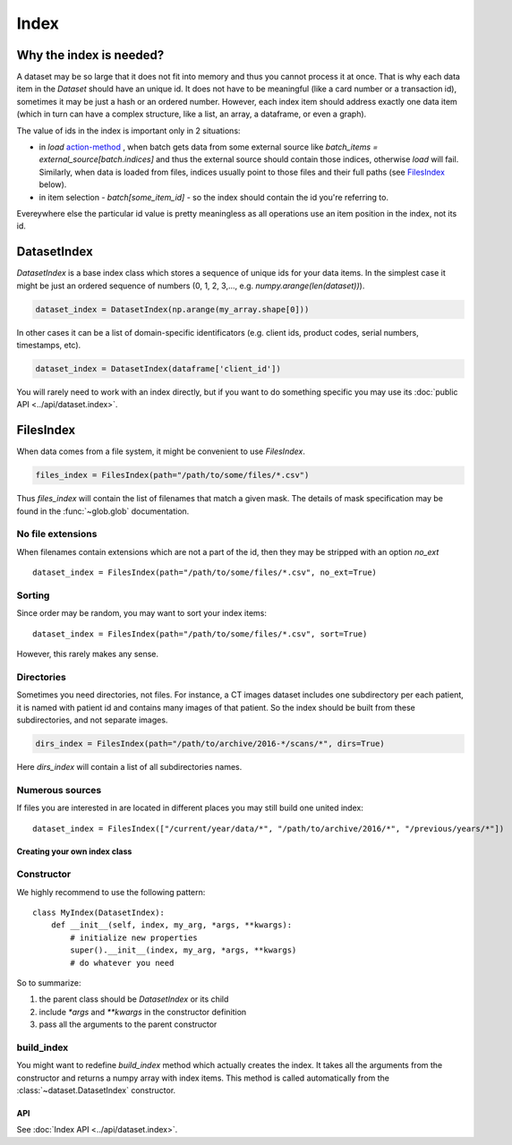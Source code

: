 =====
Index
=====

Why the index is needed?
========================

A dataset may be so large that it does not fit into memory and thus you cannot process it at once. That is why each data item in the `Dataset` should have an unique id. It does not have to be meaningful (like a card number or a transaction id), sometimes it may be just a hash or an ordered number. However, each index item should address exactly one data item (which in turn can have a complex structure, like a list, an array, a dataframe, or even a graph).

The value of ids in the index is important only in 2 situations:

* in `load` `action-method <batch#action-methods>`_ , when batch gets data from some external source like `batch_items = external_source[batch.indices]` and thus the external source should contain those indices, otherwise `load` will fail. Similarly, when data is loaded from files, indices usually point to those files and their full paths (see `FilesIndex`_ below).
* in item selection - `batch[some_item_id]` - so the index should contain the id you're referring to.

Evereywhere else the particular id value is pretty meaningless as all operations use an item position in the index, not its id.

.. _DatasetIndex:

DatasetIndex
============

`DatasetIndex` is a base index class which stores a sequence of unique ids for your data items. In the simplest case it might be just an ordered sequence of numbers (0, 1, 2, 3,..., e.g. `numpy.arange(len(dataset))`\ ).

.. code-block:: python

   dataset_index = DatasetIndex(np.arange(my_array.shape[0]))

In other cases it can be a list of domain-specific identificators (e.g. client ids, product codes, serial numbers, timestamps, etc).

.. code-block:: python

   dataset_index = DatasetIndex(dataframe['client_id'])

You will rarely need to work with an index directly, but if you want to do something specific you may use its :doc:`public API <../api/dataset.index>`.

.. _FilesIndex:

FilesIndex
==========

When data comes from a file system, it might be convenient to use `FilesIndex`.

.. code-block:: python

   files_index = FilesIndex(path="/path/to/some/files/*.csv")

Thus `files_index` will contain the list of filenames that match a given mask.
The details of mask specification may be found in the :func:`~glob.glob` documentation.

No file extensions
^^^^^^^^^^^^^^^^^^

When filenames contain extensions which are not a part of the id, then they may be stripped with an option `no_ext`\ ::

   dataset_index = FilesIndex(path="/path/to/some/files/*.csv", no_ext=True)

Sorting
^^^^^^^

Since order may be random, you may want to sort your index items::

   dataset_index = FilesIndex(path="/path/to/some/files/*.csv", sort=True)

However, this rarely makes any sense.

Directories
^^^^^^^^^^^

Sometimes you need directories, not files. For instance, a CT images dataset includes one subdirectory per each patient, it is named with patient id and contains many images of that patient. So the index should be built from these subdirectories, and not separate images.

.. code-block:: python

   dirs_index = FilesIndex(path="/path/to/archive/2016-*/scans/*", dirs=True)

Here `dirs_index` will contain a list of all subdirectories names.

Numerous sources
^^^^^^^^^^^^^^^^

If files you are interested in are located in different places you may still build one united index::

   dataset_index = FilesIndex(["/current/year/data/*", "/path/to/archive/2016/*", "/previous/years/*"])

Creating your own index class
-----------------------------

Constructor
^^^^^^^^^^^

We highly recommend to use the following pattern::

   class MyIndex(DatasetIndex):
       def __init__(self, index, my_arg, *args, **kwargs):
           # initialize new properties
           super().__init__(index, my_arg, *args, **kwargs)
           # do whatever you need

So to summarize:


#. the parent class should be `DatasetIndex` or its child
#. include `*args` and `**kwargs` in the constructor definition
#. pass all the arguments to the parent constructor

build_index
^^^^^^^^^^^

You might want to redefine `build_index` method which actually creates the index.
It takes all the arguments from the constructor and returns a numpy array with index items.
This method is called automatically from the :class:`~dataset.DatasetIndex` constructor.

API
---

See :doc:`Index API <../api/dataset.index>`.
